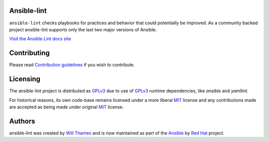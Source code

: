.. image:: https://img.shields.io/pypi/v/ansible-lint.svg
   :target: https://pypi.org/project/ansible-lint
   :alt: PyPI version

.. image:: https://img.shields.io/badge/Ansible--lint-rules%20table-blue.svg
   :target: https://ansible-lint.readthedocs.io/en/latest/default_rules
   :alt: Ansible-lint rules explanation

.. image:: https://img.shields.io/badge/Code%20of%20Conduct-black.svg
   :target: https://docs.ansible.com/ansible/latest/community/code_of_conduct.html
   :alt: Ansible Code of Conduct

.. image:: https://img.shields.io/badge/Discussions-gray.svg
   :target: https://github.com/ansible-community/ansible-lint/discussions
   :alt: Discussions

.. image:: https://github.com/ansible-community/ansible-lint/workflows/gh/badge.svg
   :target: https://github.com/ansible-community/ansible-lint/actions?query=workflow%3Agh+branch%3Amain+event%3Apush
   :alt: GitHub Actions CI/CD

.. image:: https://img.shields.io/lgtm/grade/python/g/ansible-community/ansible-lint.svg?logo=lgtm&logoWidth=18
   :target: https://lgtm.com/projects/g/ansible-community/ansible-lint/context:python
   :alt: Language grade: Python

.. image:: https://img.shields.io/badge/pre--commit-enabled-brightgreen?logo=pre-commit&logoColor=white
   :target: https://github.com/pre-commit/pre-commit
   :alt: pre-commit


Ansible-lint
============

``ansible-lint`` checks playbooks for practices and behavior that could
potentially be improved. As a community backed project ansible-lint supports
only the last two major versions of Ansible.

`Visit the Ansible Lint docs site <https://ansible-lint.readthedocs.io/en/latest/>`_

Contributing
============

Please read `Contribution guidelines`_ if you wish to contribute.

Licensing
=========

The ansible-lint project is distributed as GPLv3_ due to use of GPLv3_ runtime
dependencies, like `ansible` and `yamllint`.

For historical reasons, its own code-base remains licensed under a more
liberal MIT_ license and any contributions made are accepted as being made
under original MIT_ license.

Authors
=======

ansible-lint was created by `Will Thames`_ and is now maintained as part of the
`Ansible`_ by `Red Hat`_ project.

.. _Contribution guidelines: https://ansible-lint.readthedocs.io/en/latest/contributing
.. _Will Thames: https://github.com/willthames
.. _Ansible: https://ansible.com
.. _Red Hat: https://redhat.com
.. _MIT: https://github.com/ansible-community/ansible-lint/blob/main/docs/licenses/LICENSE.mit.txt
.. _GPLv3: https://github.com/ansible-community/ansible-lint/blob/main/COPYING
